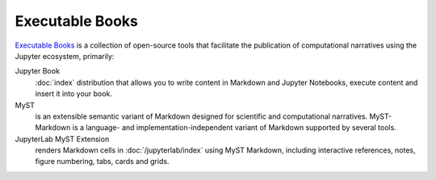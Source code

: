 Executable Books
================

`Executable Books <https://executablebooks.org/en/latest/>`_ is a collection of
open-source tools that facilitate the publication of computational narratives
using the Jupyter ecosystem, primarily:

Jupyter Book
    :doc:`index` distribution that allows you to write content in Markdown and
    Jupyter Notebooks, execute content and insert it into your book.

    .. seealso::
       * `jupyterbook.org <https://jupyterbook.org/en/stable/intro.html>`_ is
         the landing page of the project.
       * `gallery.jupyterbook.org
         <https://executablebooks.org/en/latest/gallery/>`_ is a gallery of
         Jupyter books.
       * `github.com/jupyter-book/jupyter-book
         <https://github.com/jupyter-book/jupyter-book>`_ is the project’s
         repository.

MyST
    is an extensible semantic variant of Markdown designed for scientific and
    computational narratives. MyST-Markdown is a language- and
    implementation-independent variant of Markdown supported by several tools.

    .. seealso::
       * `mystmd.org <https://mystmd.org>`_ is the landing page of the project.
       * `spec.mystmd.org <https://mystmd.org/spec>`_ describes the MyST
         specification.
       * `MyST Enhancement Proposals
         <https://github.com/jupyter-book/myst-enhancement-proposals>`_ is a
         process for proposing and deciding on changes to the MyST
         specification.

JupyterLab MyST Extension
    renders Markdown cells in :doc:`/jupyterlab/index` using MyST Markdown,
    including interactive references, notes, figure numbering, tabs, cards and
    grids.

    .. seealso::
       * `github.com/jupyter-book/jupyterlab-myst
         <https://github.com/jupyter-book/jupyterlab-myst>`_
